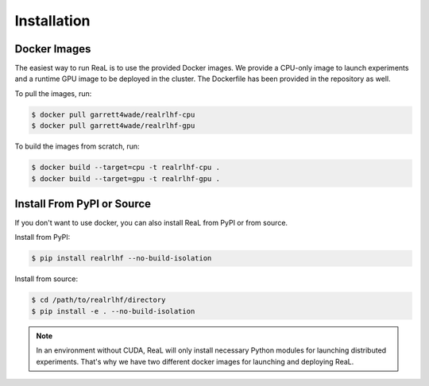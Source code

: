Installation
==============

Docker Images
--------------

The easiest way to run ReaL is to use the provided Docker images.
We provide a CPU-only image to launch experiments and a runtime GPU
image to be deployed in the cluster.
The Dockerfile has been provided in the repository as well.

To pull the images, run:

.. code-block:: console

   $ docker pull garrett4wade/realrlhf-cpu
   $ docker pull garrett4wade/realrlhf-gpu

To build the images from scratch, run:

.. code-block:: console

   $ docker build --target=cpu -t realrlhf-cpu .
   $ docker build --target=gpu -t realrlhf-gpu .

Install From PyPI or Source
----------------------------

If you don't want to use docker, you can also install ReaL from PyPI
or from source.

Install from PyPI:

.. code-block:: console

   $ pip install realrlhf --no-build-isolation

Install from source:

.. code-block:: console

   $ cd /path/to/realrlhf/directory
   $ pip install -e . --no-build-isolation

.. note::

   In an environment without CUDA, ReaL will only
   install necessary Python modules for launching distributed experiments.
   That's why we have two different docker images for
   launching and deploying ReaL.

